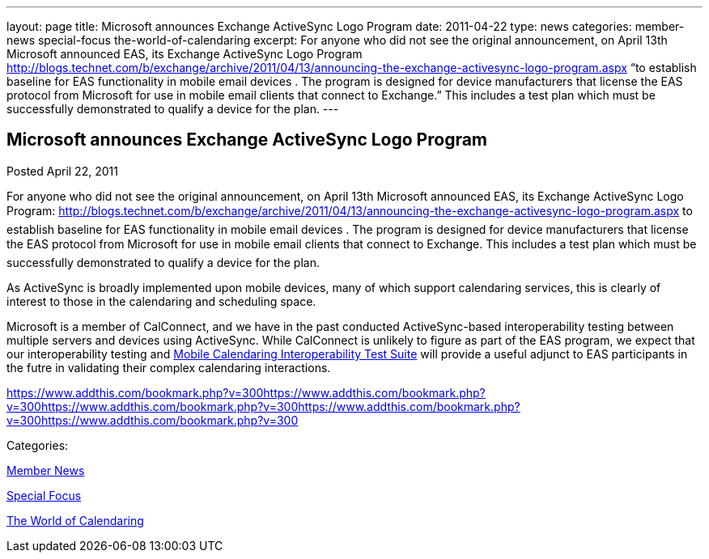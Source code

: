 ---
layout: page
title: Microsoft announces Exchange ActiveSync Logo Program
date: 2011-04-22
type: news
categories: member-news special-focus the-world-of-calendaring
excerpt: For anyone who did not see the original announcement, on April 13th Microsoft announced EAS, its Exchange ActiveSync Logo Program http://blogs.technet.com/b/exchange/archive/2011/04/13/announcing-the-exchange-activesync-logo-program.aspx “to establish baseline for EAS functionality in mobile email devices . The program is designed for device manufacturers that license the EAS protocol from Microsoft for use in mobile email clients that connect to Exchange.” This includes a test plan which must be successfully demonstrated to qualify a device for the plan.
---

== Microsoft announces Exchange ActiveSync Logo Program

[[node-262]]
Posted April 22, 2011 

For anyone who did not see the original announcement, on April 13th Microsoft announced EAS, its Exchange ActiveSync Logo Program: http://blogs.technet.com/b/exchange/archive/2011/04/13/announcing-the-exchange-activesync-logo-program.aspx to establish baseline for EAS functionality in mobile email devices . The program is designed for device manufacturers that license the EAS protocol from Microsoft for use in mobile email clients that connect to Exchange. This includes a test plan which must be successfully demonstrated to qualify a device for the plan.

As ActiveSync is broadly implemented upon mobile devices, many of which support calendaring services, this is clearly of interest to those in the calendaring and scheduling space.

Microsoft is a member of CalConnect, and we have in the past conducted ActiveSync-based interoperability testing between multiple servers and devices using ActiveSync. While CalConnect is unlikely to figure as part of the EAS program, we expect that our interoperability testing and link://publications/mobilecalendartestsuitev1.1.pdf[Mobile Calendaring Interoperability Test Suite] will provide a useful adjunct to EAS participants in the futre in validating their complex calendaring interactions. &nbsp;

https://www.addthis.com/bookmark.php?v=300https://www.addthis.com/bookmark.php?v=300https://www.addthis.com/bookmark.php?v=300https://www.addthis.com/bookmark.php?v=300https://www.addthis.com/bookmark.php?v=300

Categories:&nbsp;

link:/news/member-news[Member News]

link:/news/special-focus[Special Focus]

link:/news/the-world-of-calendaring[The World of Calendaring]

